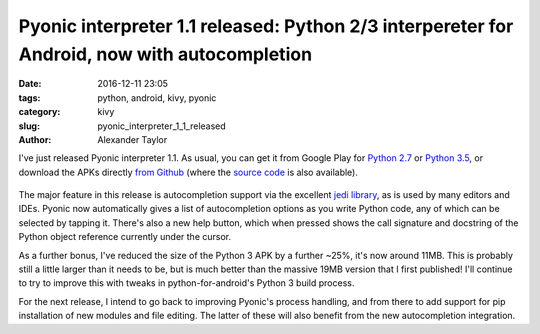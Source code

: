 Pyonic interpreter 1.1 released: Python 2/3 interpereter for Android, now with autocompletion
#############################################################################################

:date: 2016-12-11 23:05
:tags: python, android, kivy, pyonic
:category: kivy
:slug: pyonic_interpreter_1_1_released
:author: Alexander Taylor

I've just released Pyonic interpreter 1.1. As usual, you can get it
from Google Play for `Python 2.7
<https://play.google.com/store/apps/details?id=net.inclem.pyonicinterpreter>`__
or `Python 3.5
<https://play.google.com/store/apps/details?id=net.inclem.pyonicinterpreter3>`__,
or download the APKs directly `from Github
<https://github.com/inclement/Pyonic-interpreter/releases/tag/v1.1.0>`__
(where the `source code
<https://github.com/inclement/Pyonic-interpreter>`__ is also
available).

.. figure:: {filename}/media/pyonic_1_1_jedi.png
   :alt: Pyonic interpreter showing docstring and autocompletion options
   :align: center
   :width: 300px

The major feature in this release is autocompletion support via the
excellent `jedi library <https://github.com/davidhalter/jedi>`__, as
is used by many editors and IDEs. Pyonic now automatically gives
a list of autocompletion options as you write Python code, any of
which can be selected by tapping it. There's also a new help button,
which when pressed shows the call signature and docstring of the
Python object reference currently under the cursor.

As a further bonus, I've reduced the size of the Python 3 APK by a
further ~25%, it's now around 11MB. This is probably still a little
larger than it needs to be, but is much better than the massive 19MB
version that I first published! I'll continue to try to improve this
with tweaks in python-for-android's Python 3 build process.

For the next release, I intend to go back to improving Pyonic's
process handling, and from there to add support for pip installation
of new modules and file editing. The latter of these will also benefit
from the new autocompletion integration.
